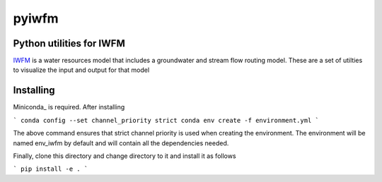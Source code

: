 ===============================
pyiwfm
===============================

-------------------------
Python utilities for IWFM
-------------------------

IWFM_ is a water resources model that includes a groundwater and stream flow routing model. 
These are a set of utilties to visualize the input and output for that model

.. _IWFM: https://water.ca.gov/Library/Modeling-and-Analysis/Modeling-Platforms/Integrated-Water-Flow-Model

------------
Installing
------------

Miniconda_ is required. After installing

```
conda config --set channel_priority strict
conda env create -f environment.yml
```

The above command ensures that strict channel priority is used when creating the environment.
The environment will be named env_iwfm by default and will contain all the dependencies needed. 

Finally, clone this directory and change directory to it and install it as follows

```
pip install -e .
```

